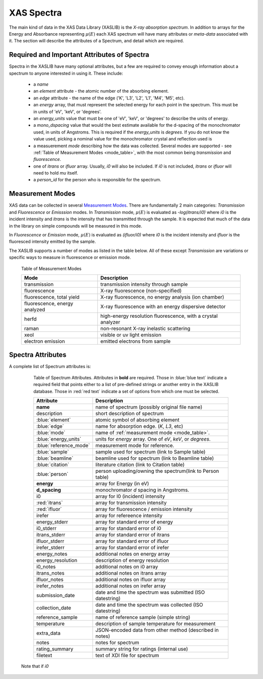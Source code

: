 
.. _Spectra:

=============
 XAS Spectra
=============

The main kind of data in the XAS Data Library (XASLIB) is the *X-ray
absorption spectrum*.  In addition to arrays for the Energy and Absorbance
representing :math:`\mu(E)` each XAS spectrum will have many attributes or
*meta-data* associated with it.  The section will describe the attributes
of a Spectrum, and detail which are required.


Required and Important Attributes of Spectra
============================================

Spectra in the XASLIB have many optional attributes, but a few are
required to convey enough information about a spectrum to anyone interested
in using it.  These include:

    * a `name`
    * an `element` attribute - the atomic number of the absorbing element.
    * an `edge` attribute - the name of the edge
      ('K', 'L3', 'L2', 'L1',  'M4', 'M5', etc).
    * an `energy` array, that must represent the selected energy for each
      point in the spectrum.  This must be in units of 'eV', 'keV', or
      'degrees'.
    * an `energy_units` value that must be one of 'eV', 'keV', or
      'degrees' to describe the units of energy.
    * a `mono_dspacing` value that would the best estimate available for the
      d-spacing of the monochromator used, in units of Angstroms. This is
      required if the `energy_units` is `degrees`.  If you do not know the
      value used, picking a nominal value for the monochromator crystal and
      reflection used is
    * a measuerement `mode` describing how the data was collected. Several
      modes are supported - see :ref:`Table of Measurement Modes
      <mode_table>`, with the most common being `transmission` and
      `fluorescence`.
    * one of `itrans` or `ifluor` array.  Usually, `i0` will also be
      included.  If `i0` is not included, `itrans` or `ifluor` will need to
      hold `mu` itself.
    * a `person_id` for the person who is responsible for the spectrum.



Measurement Modes
=================

XAS data can be collected in several `Measurement Modes
<https://xafs.xrayabsorption.org/acronyms.html#terms-for-measurement-modes>`_.
There are fundamentally 2 main categories: `Transmission` and `Fluorescence` or
`Emisssion` modes.  In `Transmission` mode, :math:`\mu(E)` is evaluated as
`-log(itrans/i0)` where `i0` is the incident intensity and `itrans` is the
intensity that has transmitted through the sample.  It is expected that much of
the data in the library on simple compounds will be measured in this mode.

In `Fluorescence` or `Emission` mode, :math:`\mu(E)` is evaluated as
`(ifluor/i0)` where `i0` is the incident intensity and `ifluor` is the
fluoresced intensity emitted by the sample.

The XASLIB supports a number of modes as listed in the table below.  All of
these except `Transmission` are variations or specific ways to measure in
fluorescence or emission mode.

.. _mode_table:

   Table of Measurement Modes

   ==============================   ===============================================================
       Mode                            Description
   ==============================   ===============================================================
   transmission                      transmission intensity through sample
   fluorescence                      X-ray fluorescence (non-specified)
   fluorescence, total yield         X-ray fluorescence, no energy analysis (ion chamber)
   fluorescence, energy analyzed     X-ray fluorescence with an energy dispersive detector
   herfd                             high-energy resolution fluorescence, with a crystal analyzer
   raman                             non-resonant X-ray inelastic scattering
   xeol                              visible or uv light emission
   electron emission                 emitted electrons from sample
   ==============================   ===============================================================



Spectra Attributes
==================


A complete list of Spectrum attributes is:

.. _spectram_attribute_table:

   Table of Spectrum Attributes. Attributes in **bold** are required.  Those in
   :blue:`blue text` indicate a required field that points either to a list of
   pre-defined strings or another entry in the XASLIB database. Those in
   :red:`red text` indicate a set of options from which one must be selected.

   =======================  ===========================================================
   Attribute                     Description
   =======================  ===========================================================
    **name**                 name of spectrum (possibly original file name)
    description              short description of spectrum
    :blue:`element`          atomic symbol of absorbing element
    :blue:`edge`             name for absorption edge. (`K`, `L3`, etc)
    :blue:`mode`             name of :ref:`measurement mode <mode_table>`.
    :blue:`energy_units`     units for `energy` array. One of `eV`, `keV`, or `degrees`.
    :blue:`reference_mode`   measurement mode for reference.
    :blue:`sample`           sample used for spectrum (link to Sample table)
    :blue:`beamline`         beamline used for spectrum (link to Beamline table)
    :blue:`citation`         literature citation (link to Citation table)
    :blue:`person`           person uploading/owning the spectrum(link to Person table)
    **energy**               array for Energy (in eV)
    **d_spacing**            monochromator *d* spacing in Angstroms.
    i0                       array for I0 (incident) intensity
    :red:`itrans`            array for transmission intensity
    :red:`ifluor`            array for fluorescence / emission intensity
    irefer                   array for refereence intensity
    energy_stderr            array for standard error of energy
    i0_stderr                array for standard error of i0
    itrans_stderr            array for standard error of itrans
    ifluor_stderr            array for standard error of ifluor
    irefer_stderr            array for standard error of irefer
    energy_notes             additional notes on energy array
    energy_resolution        description of energy resolution
    i0_notes                 additional notes on i0 array
    itrans_notes             additional notes on itrans array
    ifluor_notes             additional notes on ifluor array
    irefer_notes             additional notes on irefer array
    submission_date          date and time the spectrum was submitted (ISO datestring)
    collection_date          date and time the spectrum was collected (ISO datestring)
    reference_sample         name of reference sample (simple string)
    temperature              description of sample temperature for measurement
    extra_data               JSON-encoded data from other method (described in notes)
    notes                    notes for spectrum
    rating_summary           summary string for ratings (internal use)
    filetext                 text of XDI file for spectrum
   =======================  ===========================================================


 Note that if `i0`
